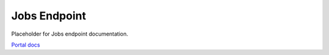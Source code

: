 Jobs Endpoint
=============

Placeholder for Jobs endpoint documentation.

`Portal docs <https://portal.prod.imednetapi.com/docs/jobs>`_
